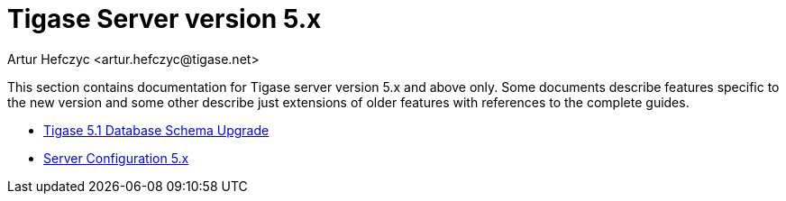 [[Tigase5x]]
Tigase Server version 5.x
=========================
:author: Artur Hefczyc <artur.hefczyc@tigase.net>
:version: v2.0, June 2014: Reformatted for AsciiDoc.
:date: 2010-01-06 20:22
:revision: v2.1

:toc:
:numbered:
:website: http://tigase.net

This section contains documentation for Tigase server version 5.x and above only. Some documents describe features specific to the new version and some other describe just extensions of older features with references to the complete guides.

- xref:tigase51schemaupgrade[Tigase 5.1 Database Schema Upgrade]
- xref:tigase5xServerConfig[Server Configuration 5.x]
